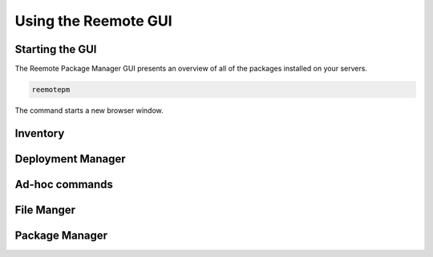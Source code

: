 Using the Reemote GUI
=====================

Starting the GUI
----------------

The Reemote Package Manager GUI presents an overview of all of the packages installed on your servers.

.. code-block:: bash

    reemotepm

The command starts a new browser window.

Inventory
---------

.. image:: Screenshot_20250921_203424.png
   :width: 100%
   :align: center
   :alt: Inventory

Deployment Manager
------------------

.. image:: Screenshot_20250921_203907.png
   :width: 100%
   :align: center
   :alt: Deployment Manager

Ad-hoc commands
---------------

.. image:: Screenshot_20250921_204117.png
   :width: 100%
   :align: center
   :alt: Ad-hoc commands

File Manger
-----------

.. image:: Screenshot_20250921_204130.png
   :width: 100%
   :align: center
   :alt: File Manger

Package Manager
---------------

.. image:: Screenshot_20250921_204140.png
   :width: 100%
   :align: center
   :alt: Package Manger
